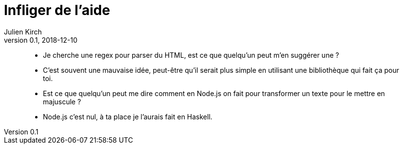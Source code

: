 = Infliger de l'aide
Julien Kirch
v0.1, 2018-12-10
:article_lang: fr
:article_image: angel.jpeg

[quote]
____
- Je cherche une regex pour parser du HTML, est ce que quelqu'un peut m'en suggérer une ?
- C'est souvent une mauvaise idée, peut-être qu'il serait plus simple en utilisant une bibliothèque qui fait ça pour toi.
____

[quote]
____
- Est ce que quelqu'un peut me dire comment en Node.js on fait pour transformer un texte pour le mettre en majuscule ?
- Node.js c'est nul, à ta place je l'aurais fait en Haskell.
____